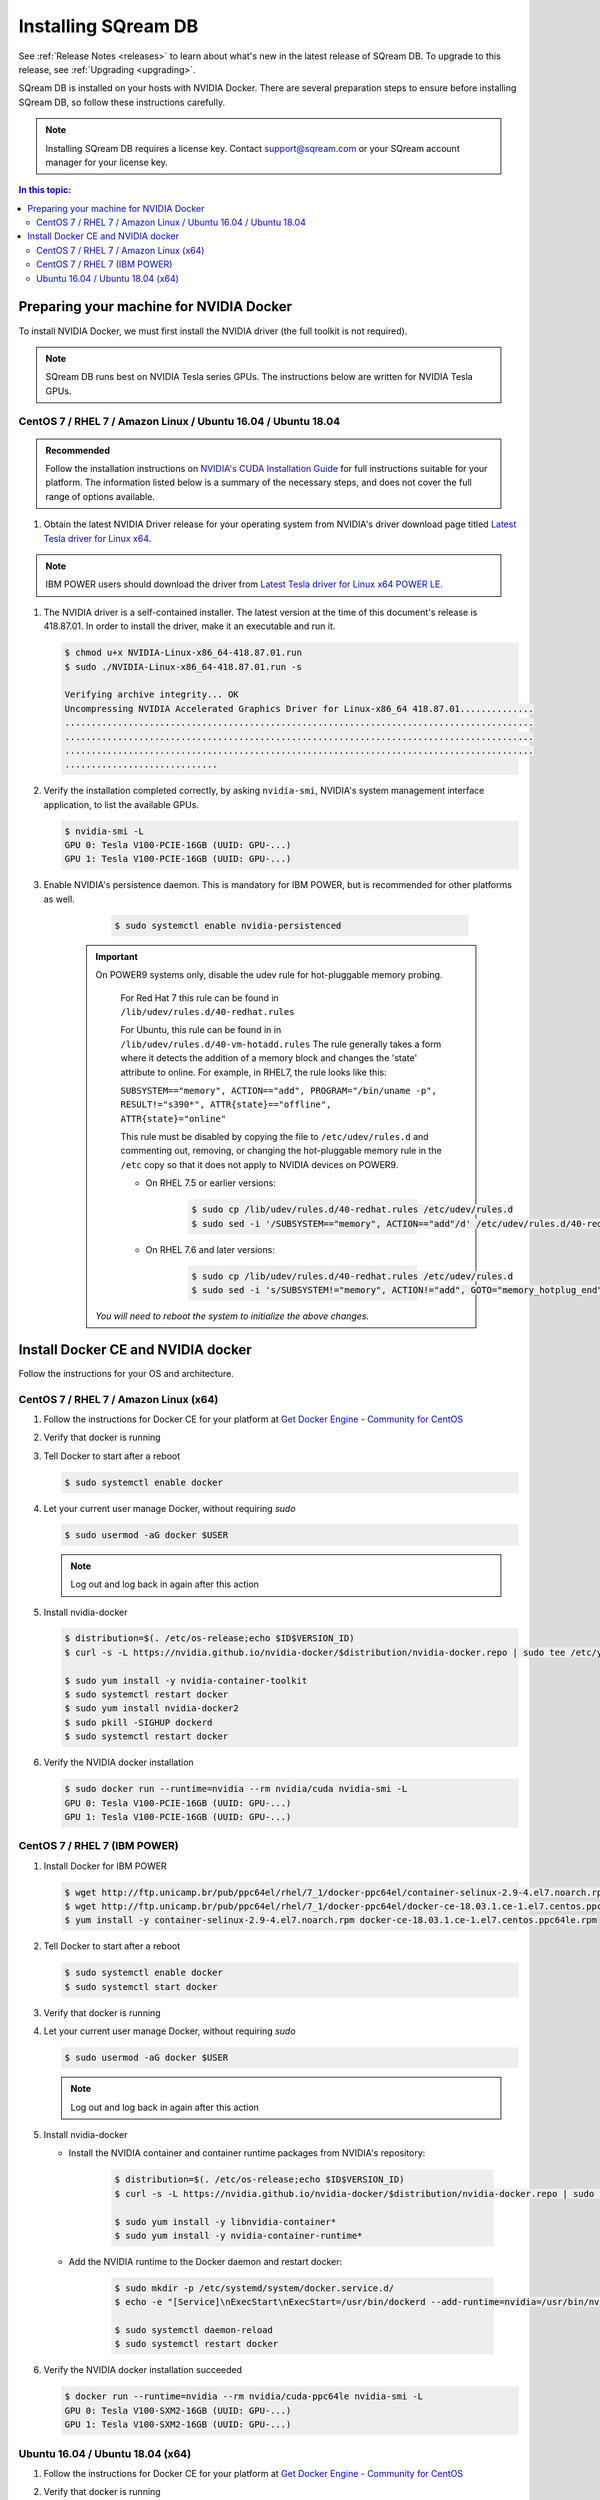 .. _installing_sqream_db:

***********************
Installing SQream DB
***********************

See :ref:`Release Notes <releases>` to learn about what's new in the latest release of SQream DB. To upgrade to this release, see :ref:`Upgrading <upgrading>`.

SQream DB is installed on your hosts with NVIDIA Docker. There are several preparation steps to ensure before installing SQream DB, so follow these instructions carefully.

.. Note:: Installing SQream DB requires a license key. Contact support@sqream.com or your SQream account manager for your license key.

.. contents:: In this topic:

Preparing your machine for NVIDIA Docker
=========================================
To install NVIDIA Docker, we must first install the NVIDIA driver (the full toolkit is not required).

.. Note:: SQream DB runs best on NVIDIA Tesla series GPUs. The instructions below are written for NVIDIA Tesla GPUs.

CentOS 7 / RHEL 7 / Amazon Linux / Ubuntu 16.04 / Ubuntu 18.04
---------------------------------------------------------------

.. admonition:: Recommended

   Follow the installation instructions on `NVIDIA's CUDA Installation Guide`_ for full instructions suitable for your platform. The information listed below is a summary of the necessary steps, and does not cover the full range of options available.

#. Obtain the latest NVIDIA Driver release for your operating system from NVIDIA's driver download page titled `Latest Tesla driver for Linux x64`_. 

.. Note:: IBM POWER users should download the driver from `Latest Tesla driver for Linux x64 POWER LE`_.

#. The NVIDIA driver is a self-contained installer. The latest version at the time of this document's release is 418.87.01. In order to install the driver, make it an executable and run it.
   
   .. code-block:: bash
      
      $ chmod u+x NVIDIA-Linux-x86_64-418.87.01.run
      $ sudo ./NVIDIA-Linux-x86_64-418.87.01.run -s
      
      Verifying archive integrity... OK
      Uncompressing NVIDIA Accelerated Graphics Driver for Linux-x86_64 418.87.01..............
      .........................................................................................
      .........................................................................................
      .........................................................................................
      .............................

#. Verify the installation completed correctly, by asking ``nvidia-smi``, NVIDIA's system management interface application, to list the available GPUs.
   
   .. code-block:: bash
      
      $ nvidia-smi -L
      GPU 0: Tesla V100-PCIE-16GB (UUID: GPU-...)
      GPU 1: Tesla V100-PCIE-16GB (UUID: GPU-...)

#. Enable NVIDIA's persistence daemon. This is mandatory for IBM POWER, but is recommended for other platforms as well.
      
      .. code-block:: bash
         
         $ sudo systemctl enable nvidia-persistenced

     .. Important:: On POWER9 systems only, disable the udev rule for hot-pluggable memory probing.

         For Red Hat 7 this rule can be found in ``/lib/udev/rules.d/40-redhat.rules``
         
         For Ubuntu, this rule can be found in in ``/lib/udev/rules.d/40-vm-hotadd.rules``
         The rule generally takes a form where it detects the addition of a memory block and changes the 'state' attribute to online. For example, in RHEL7, the rule looks like this:
         
         ``SUBSYSTEM=="memory", ACTION=="add", PROGRAM="/bin/uname -p", RESULT!="s390*", ATTR{state}=="offline", ATTR{state}="online"``

         This rule must be disabled by copying the file to ``/etc/udev/rules.d`` and commenting out, removing, or changing the hot-pluggable memory rule in the ``/etc`` copy so that it does not apply to NVIDIA devices on POWER9. 
         
         * On RHEL 7.5 or earlier versions:
         
            .. code-block:: bash
               
               $ sudo cp /lib/udev/rules.d/40-redhat.rules /etc/udev/rules.d
               $ sudo sed -i '/SUBSYSTEM=="memory", ACTION=="add"/d' /etc/udev/rules.d/40-redhat.rules

         * On RHEL 7.6 and later versions:
            
            .. code-block:: bash
               
               $ sudo cp /lib/udev/rules.d/40-redhat.rules /etc/udev/rules.d 
               $ sudo sed -i 's/SUBSYSTEM!="memory", ACTION!="add", GOTO="memory_hotplug_end"/SUBSYSTEM=="*", GOTO="memory_hotplug_end"/' /etc/udev/rules.d/40-redhat.rules
      
      *You will need to reboot the system to initialize the above changes.*

Install Docker CE and NVIDIA docker
====================================

Follow the instructions for your OS and architecture.

CentOS 7 / RHEL 7 / Amazon Linux (x64)
--------------------------------------

#. Follow the instructions for Docker CE for your platform at `Get Docker Engine - Community for CentOS`_

#. Verify that docker is running

   .. code-block:: bash
      :linenos:
      :emphasize-lines: 4
      
      $ sudo systemctl status docker
      ● docker.service - Docker Application Container Engine
      Loaded: loaded (/usr/lib/systemd/system/docker.service; enabled; vendor preset: disabled)
      Active: active (running) since Mon 2019-08-12 08:22:30 IDT; 1 months 27 days ago
        Docs: https://docs.docker.com
        Main PID: 65794 (dockerd)
        Tasks: 76
      Memory: 124.5M
      CGroup: /system.slice/docker.service
              └─65794 /usr/bin/dockerd -H fd:// --containerd=/run/containerd/containerd.sock

#. Tell Docker to start after a reboot

   .. code-block:: bash
   
      $ sudo systemctl enable docker

#. Let your current user manage Docker, without requiring `sudo`

   .. code-block:: bash
   
      $ sudo usermod -aG docker $USER

   .. Note:: Log out and log back in again after this action

#. Install nvidia-docker

   .. code-block:: bash
   
      $ distribution=$(. /etc/os-release;echo $ID$VERSION_ID)
      $ curl -s -L https://nvidia.github.io/nvidia-docker/$distribution/nvidia-docker.repo | sudo tee /etc/yum.repos.d/nvidia-docker.repo
      
      $ sudo yum install -y nvidia-container-toolkit
      $ sudo systemctl restart docker
      $ sudo yum install nvidia-docker2
      $ sudo pkill -SIGHUP dockerd
      $ sudo systemctl restart docker

#. Verify the NVIDIA docker installation

   .. code-block:: bash
   
      $ sudo docker run --runtime=nvidia --rm nvidia/cuda nvidia-smi -L
      GPU 0: Tesla V100-PCIE-16GB (UUID: GPU-...)
      GPU 1: Tesla V100-PCIE-16GB (UUID: GPU-...)

CentOS 7 / RHEL 7 (IBM POWER)
-------------------------------

#. Install Docker for IBM POWER

   .. code-block:: bash
      
      $ wget http://ftp.unicamp.br/pub/ppc64el/rhel/7_1/docker-ppc64el/container-selinux-2.9-4.el7.noarch.rpm
      $ wget http://ftp.unicamp.br/pub/ppc64el/rhel/7_1/docker-ppc64el/docker-ce-18.03.1.ce-1.el7.centos.ppc64le.rpm
      $ yum install -y container-selinux-2.9-4.el7.noarch.rpm docker-ce-18.03.1.ce-1.el7.centos.ppc64le.rpm

#. Tell Docker to start after a reboot

   .. code-block:: bash
   
      $ sudo systemctl enable docker
      $ sudo systemctl start docker

#. Verify that docker is running

   .. code-block:: bash
      :linenos:
      :emphasize-lines: 4
      
      $ sudo systemctl status docker
      ● docker.service - Docker Application Container Engine
      Loaded: loaded (/usr/lib/systemd/system/docker.service; enabled; vendor preset: disabled)
      Active: active (running) since Mon 2019-08-12 08:22:30 IDT; 1 months 27 days ago
        Docs: https://docs.docker.com
        Main PID: 65794 (dockerd)
        Tasks: 76
      Memory: 124.5M
      CGroup: /system.slice/docker.service
              └─65794 /usr/bin/dockerd -H fd:// --containerd=/run/containerd/containerd.sock

#. Let your current user manage Docker, without requiring `sudo`

   .. code-block:: bash
   
      $ sudo usermod -aG docker $USER

   .. Note:: Log out and log back in again after this action

#. Install nvidia-docker

   * Install the NVIDIA container and container runtime packages from NVIDIA's repository:
      
      .. code-block:: bash
      
         $ distribution=$(. /etc/os-release;echo $ID$VERSION_ID)
         $ curl -s -L https://nvidia.github.io/nvidia-docker/$distribution/nvidia-docker.repo | sudo tee /etc/yum.repos.d/nvidia-docker.repo
         
         $ sudo yum install -y libnvidia-container*
         $ sudo yum install -y nvidia-container-runtime*

   * Add the NVIDIA runtime to the Docker daemon and restart docker:
      
      .. code-block:: bash
      
         $ sudo mkdir -p /etc/systemd/system/docker.service.d/
         $ echo -e "[Service]\nExecStart\nExecStart=/usr/bin/dockerd --add-runtime=nvidia=/usr/bin/nvidia-container-runtime" | sudo tee /etc/systemd/system/docker.service.d/override.conf

         $ sudo systemctl daemon-reload
         $ sudo systemctl restart docker

#. Verify the NVIDIA docker installation succeeded

   .. code-block:: bash
   
      $ docker run --runtime=nvidia --rm nvidia/cuda-ppc64le nvidia-smi -L
      GPU 0: Tesla V100-SXM2-16GB (UUID: GPU-...)
      GPU 1: Tesla V100-SXM2-16GB (UUID: GPU-...)



Ubuntu 16.04 / Ubuntu 18.04 (x64)
-----------------------------------

#. Follow the instructions for Docker CE for your platform at `Get Docker Engine - Community for CentOS`_

#. Verify that docker is running

   .. code-block:: bash
      :linenos:
      :emphasize-lines: 4
      
      $ sudo systemctl status docker
      ● docker.service - Docker Application Container Engine
      Loaded: loaded (/usr/lib/systemd/system/docker.service; enabled; vendor preset: disabled)
      Active: active (running) since Mon 2019-08-12 08:22:30 IDT; 1 months 27 days ago
        Docs: https://docs.docker.com
        Main PID: 65794 (dockerd)
        Tasks: 76
      Memory: 124.5M
      CGroup: /system.slice/docker.service
              └─65794 /usr/bin/dockerd -H fd:// --containerd=/run/containerd/containerd.sock

#. Tell Docker to start after a reboot

   .. code-block:: bash
   
      $ sudo systemctl enable docker

#. Let your current user manage Docker, without requiring `sudo`

   .. code-block:: bash
   
      $ sudo usermod -aG docker $USER

   .. Note:: Log out and log back in again after this action

#. Install nvidia-docker

   .. code-block:: bash
   
      $ distribution=$(. /etc/os-release;echo $ID$VERSION_ID)
      $ curl -s -L https://nvidia.github.io/nvidia-docker/gpgkey | sudo apt-key add -
      $ curl -s -L https://nvidia.github.io/nvidia-docker/$distribution/nvidia-docker.list | sudo tee /etc/apt/sources.list.d/nvidia-docker.list
      
      $ sudo apt-get update && sudo apt-get install -y nvidia-container-toolkit nvidia-docker2
      $ sudo pkill -SIGHUP dockerd
      $ sudo systemctl restart docker


#. Verify the NVIDIA docker installation

   .. code-block:: bash
   
      $ sudo docker run --runtime=nvidia --rm nvidia/cuda nvidia-smi -L
      GPU 0: Tesla V100-PCIE-16GB (UUID: GPU-...)
      GPU 1: Tesla V100-PCIE-16GB (UUID: GPU-...)



.. _`Latest Tesla driver for Linux x64`: https://www.nvidia.com/Download/driverResults.aspx/152242/en-us
.. _`Latest Tesla driver for Linux x64 POWER LE`: https://www.nvidia.com/Download/driverResults.aspx/152241/en-us
.. _`NVIDIA's CUDA Installation Guide`: https://docs.nvidia.com/cuda/cuda-installation-guide-linux/index.html#pre-installation-actions
.. _`Get Docker Engine - Community for CentOS`: https://docs.docker.com/install/linux/docker-ce/centos/
.. _`Get Docker Engine - Community for Ubuntu`: https://docs.docker.com/install/linux/docker-ce/ubuntu/
